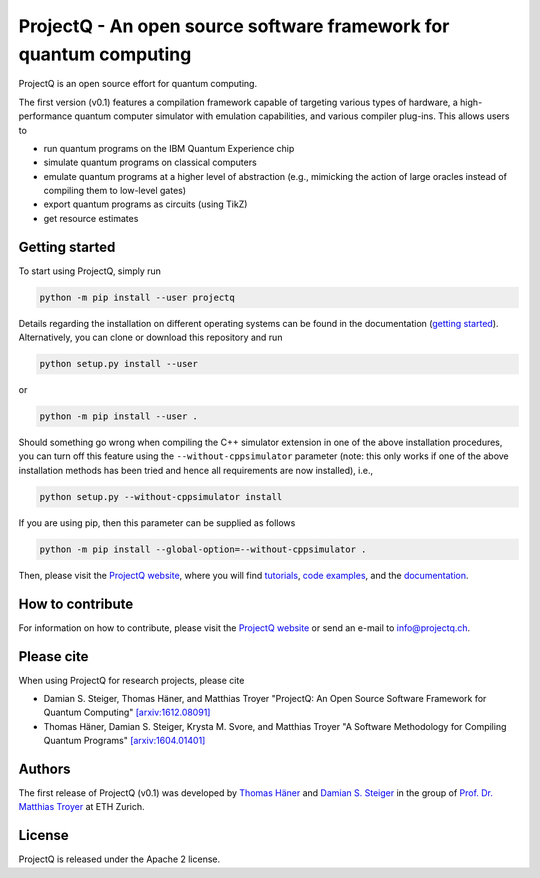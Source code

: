 ProjectQ - An open source software framework for quantum computing
==================================================================

ProjectQ is an open source effort for quantum computing.

The first version (v0.1) features a compilation framework capable of
targeting various types of hardware, a high-performance quantum computer
simulator with emulation capabilities, and various compiler plug-ins.
This allows users to

-  run quantum programs on the IBM Quantum Experience chip
-  simulate quantum programs on classical computers
-  emulate quantum programs at a higher level of abstraction (e.g.,
   mimicking the action of large oracles instead of compiling them to
   low-level gates)
-  export quantum programs as circuits (using TikZ)
-  get resource estimates

Getting started
---------------

To start using ProjectQ, simply run

.. code:: bash

    python -m pip install --user projectq

Details regarding the installation on different operating systems can be
found in the documentation (`getting started <http://projectq.ch/docs/tutorials.html#getting-startedd>`__).
Alternatively, you can clone or download this repository and run

.. code:: bash

    python setup.py install --user

or

.. code:: bash

    python -m pip install --user .

Should something go wrong when compiling the C++ simulator extension in one of the above installation procedures,
you can turn off this feature using the ``--without-cppsimulator``
parameter (note: this only works if one of the above installation methods has been tried and hence 
all requirements are now installed), i.e.,

.. code:: bash

    python setup.py --without-cppsimulator install

If you are using pip, then this parameter can be supplied as follows

.. code:: bash

    python -m pip install --global-option=--without-cppsimulator .

Then, please visit the `ProjectQ website <http://www.projectq.ch>`__,
where you will find
`tutorials <http://projectq.ch/docs/tutorials.html>`__,
`code examples <http://projectq.ch/docs/examples.html>`__, and the
`documentation <http://projectq.ch/docs/>`__.

How to contribute
-----------------

For information on how to contribute, please visit the `ProjectQ
website <http://www.projectq.ch>`__ or send an e-mail to
info@projectq.ch.

Please cite
-----------

When using ProjectQ for research projects, please cite

-  Damian S. Steiger, Thomas Häner, and Matthias Troyer "ProjectQ: An
   Open Source Software Framework for Quantum Computing"
   `[arxiv:1612.08091] <https://arxiv.org/abs/1612.08091>`__
-  Thomas Häner, Damian S. Steiger, Krysta M. Svore, and Matthias Troyer
   "A Software Methodology for Compiling Quantum Programs"
   `[arxiv:1604.01401] <http://arxiv.org/abs/1604.01401>`__

Authors
-------

The first release of ProjectQ (v0.1) was developed by `Thomas
Häner <http://www.comp.phys.ethz.ch/people/person-detail.html?persid=179208>`__
and `Damian S.
Steiger <http://www.comp.phys.ethz.ch/people/person-detail.html?persid=165677>`__
in the group of `Prof. Dr. Matthias
Troyer <http://www.comp.phys.ethz.ch/people/troyer.html>`__ at ETH
Zurich.

License
-------

ProjectQ is released under the Apache 2 license.
